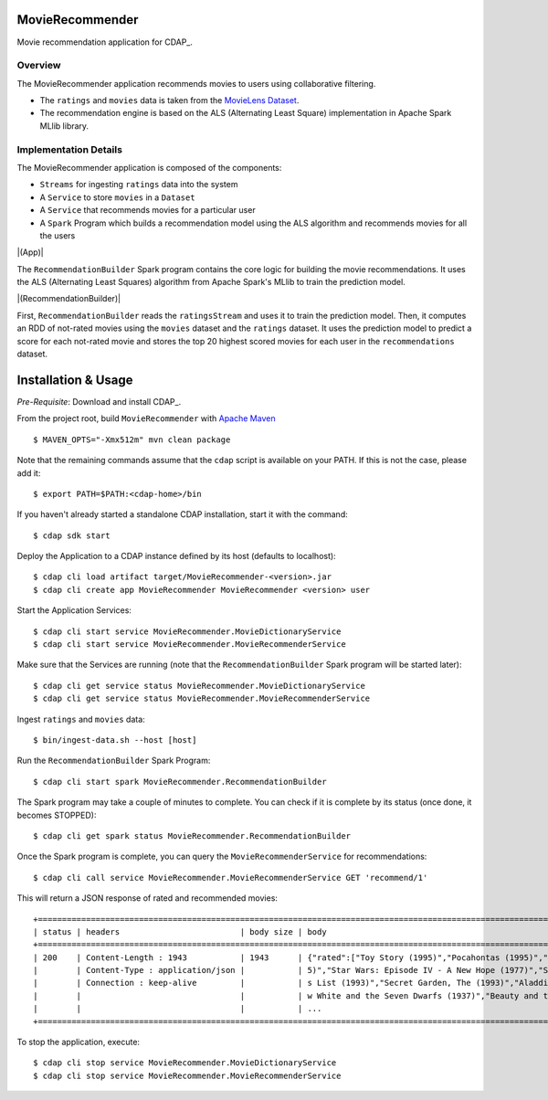 MovieRecommender
================

Movie recommendation application for CDAP_.

Overview
--------
The MovieRecommender application recommends movies to users using collaborative filtering.

* The ``ratings`` and ``movies`` data is taken from the `MovieLens Dataset <http://grouplens.org/datasets/movielens/>`_.
* The recommendation engine is based on the ALS (Alternating Least Square) implementation in Apache Spark MLlib library.

Implementation Details
----------------------

The MovieRecommender application is composed of the components:

* ``Streams`` for ingesting ``ratings`` data into the system
* A ``Service`` to store ``movies`` in a ``Dataset``
* A ``Service`` that recommends movies for a particular user
* A ``Spark`` Program which builds a recommendation model using the ALS algorithm and recommends
  movies for all the users

|(App)|


The ``RecommendationBuilder`` Spark program contains the core logic for building the movie
recommendations. It uses the ALS (Alternating Least Squares) algorithm from Apache Spark's MLlib
to train the prediction model.

|(RecommendationBuilder)| 

First, ``RecommendationBuilder`` reads the ``ratingsStream`` and uses it to train the prediction
model.  Then, it computes an RDD of not-rated movies using the ``movies`` dataset and the
``ratings`` dataset. It uses the prediction model to predict a score for each not-rated movie and
stores the top 20 highest scored movies for each user in the ``recommendations`` dataset.


Installation & Usage
====================
*Pre-Requisite*: Download and install CDAP_.

From the project root, build ``MovieRecommender`` with `Apache Maven <http://maven.apache.org/>`_ ::

  $ MAVEN_OPTS="-Xmx512m" mvn clean package

Note that the remaining commands assume that the ``cdap`` script is available on your PATH.
If this is not the case, please add it::

  $ export PATH=$PATH:<cdap-home>/bin

If you haven't already started a standalone CDAP installation, start it with the command::

  $ cdap sdk start


Deploy the Application to a CDAP instance defined by its host (defaults to localhost)::

  $ cdap cli load artifact target/MovieRecommender-<version>.jar
  $ cdap cli create app MovieRecommender MovieRecommender <version> user
  
Start the Application Services::

  $ cdap cli start service MovieRecommender.MovieDictionaryService
  $ cdap cli start service MovieRecommender.MovieRecommenderService
  
Make sure that the Services are running (note that the
``RecommendationBuilder`` Spark program will be started later)::

  $ cdap cli get service status MovieRecommender.MovieDictionaryService
  $ cdap cli get service status MovieRecommender.MovieRecommenderService
  
Ingest ``ratings`` and ``movies`` data::

  $ bin/ingest-data.sh --host [host]


Run the ``RecommendationBuilder`` Spark Program::

  $ cdap cli start spark MovieRecommender.RecommendationBuilder

The Spark program may take a couple of minutes to complete. You can check if it is complete by its
status (once done, it becomes STOPPED)::

  $ cdap cli get spark status MovieRecommender.RecommendationBuilder
  
Once the Spark program is complete, you can query the ``MovieRecommenderService`` for recommendations::

  $ cdap cli call service MovieRecommender.MovieRecommenderService GET 'recommend/1'
  
This will return a JSON response of rated and recommended movies::

  +=========================================================================================================================+
  | status | headers                         | body size | body                                                             |
  +=========================================================================================================================+
  | 200    | Content-Length : 1943           | 1943      | {"rated":["Toy Story (1995)","Pocahontas (1995)","Apollo 13 (199 |
  |        | Content-Type : application/json |           | 5)","Star Wars: Episode IV - A New Hope (1977)","Schindler\u0027 |
  |        | Connection : keep-alive         |           | s List (1993)","Secret Garden, The (1993)","Aladdin (1992)","Sno |
  |        |                                 |           | w White and the Seven Dwarfs (1937)","Beauty and the Beast (1991 |
  |        |                                 |           | ...                                                              |
  +=========================================================================================================================+

To stop the application, execute::

  $ cdap cli stop service MovieRecommender.MovieDictionaryService
  $ cdap cli stop service MovieRecommender.MovieRecommenderService

